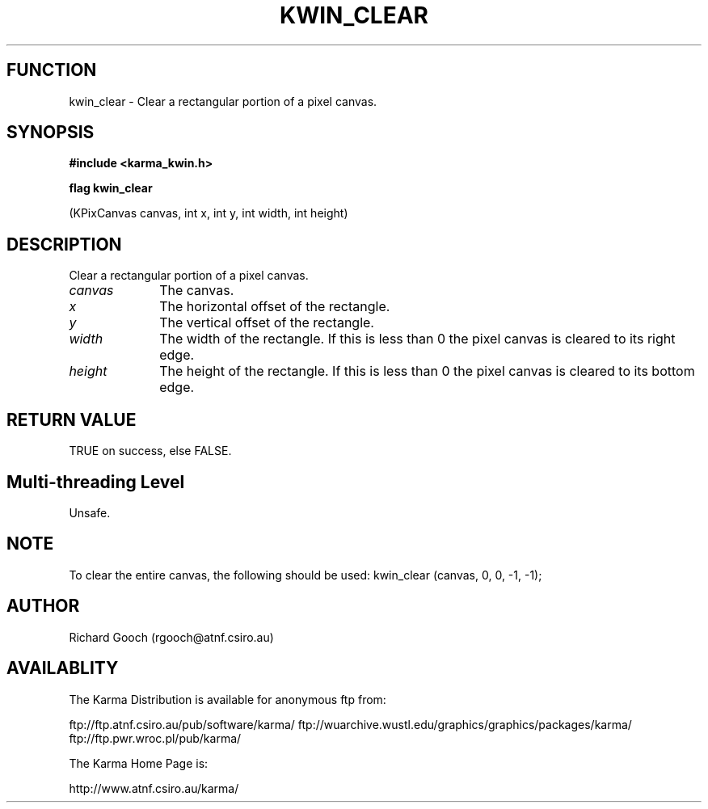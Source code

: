 .TH KWIN_CLEAR 3 "13 Nov 2005" "Karma Distribution"
.SH FUNCTION
kwin_clear \- Clear a rectangular portion of a pixel canvas.
.SH SYNOPSIS
.B #include <karma_kwin.h>
.sp
.B flag kwin_clear
.sp
(KPixCanvas canvas, int x, int y, int width, int height)
.SH DESCRIPTION
Clear a rectangular portion of a pixel canvas.
.IP \fIcanvas\fP 1i
The canvas.
.IP \fIx\fP 1i
The horizontal offset of the rectangle.
.IP \fIy\fP 1i
The vertical offset of the rectangle.
.IP \fIwidth\fP 1i
The width of the rectangle. If this is less than 0 the pixel canvas
is cleared to its right edge.
.IP \fIheight\fP 1i
The height of the rectangle. If this is less than 0 the pixel
canvas is cleared to its bottom edge.
.SH RETURN VALUE
TRUE on success, else FALSE.
.SH Multi-threading Level
Unsafe.
.SH NOTE
To clear the entire canvas, the following should be used:
kwin_clear (canvas, 0, 0, -1, -1);
.sp
.SH AUTHOR
Richard Gooch (rgooch@atnf.csiro.au)
.SH AVAILABLITY
The Karma Distribution is available for anonymous ftp from:

ftp://ftp.atnf.csiro.au/pub/software/karma/
ftp://wuarchive.wustl.edu/graphics/graphics/packages/karma/
ftp://ftp.pwr.wroc.pl/pub/karma/

The Karma Home Page is:

http://www.atnf.csiro.au/karma/
